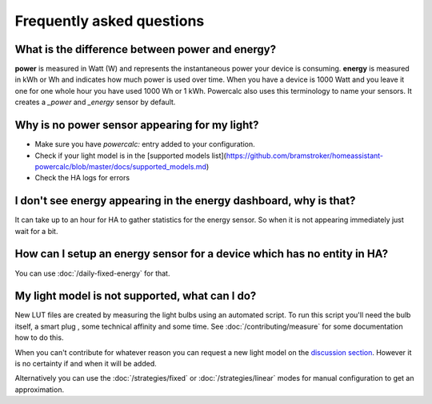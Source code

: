 ==========================
Frequently asked questions
==========================

What is the difference between power and energy?
------------------------------------------------

**power** is measured in Watt (W) and represents the instantaneous power your device is consuming.
**energy** is measured in kWh or Wh and indicates how much power is used over time. When you have a device is 1000 Watt and you leave it one for one whole hour you have used 1000 Wh or 1 kWh.
Powercalc also uses this terminology to name your sensors. It creates a `_power` and `_energy` sensor by default.

Why is no power sensor appearing for my light?
----------------------------------------------

- Make sure you have `powercalc:` entry added to your configuration.
- Check if your light model is in the [supported models list](https://github.com/bramstroker/homeassistant-powercalc/blob/master/docs/supported_models.md)
- Check the HA logs for errors

I don't see energy appearing in the energy dashboard, why is that?
------------------------------------------------------------------

It can take up to an hour for HA to gather statistics for the energy sensor. So when it is not appearing immediately just wait for a bit.

How can I setup an energy sensor for a device which has no entity in HA?
------------------------------------------------------------------------

You can use :doc:`/daily-fixed-energy` for that.

My light model is not supported, what can I do?
-----------------------------------------------

New LUT files are created by measuring the light bulbs using an automated script.
To run this script you'll need the bulb itself, a smart plug , some technical affinity and some time. See :doc:`/contributing/measure` for some documentation how to do this.

When you can't contribute for whatever reason you can request a new light model on the `discussion section <https://github.com/bramstroker/homeassistant-powercalc/discussions/categories/request-light-models>`_. However it is no certainty if and when it will be added.

Alternatively you can use the :doc:`/strategies/fixed` or :doc:`/strategies/linear` modes for manual configuration to get an approximation.